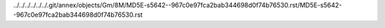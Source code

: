 ../../../../../../.git/annex/objects/Gm/8M/MD5E-s5642--967c0e97fca2bab344698d0f74b76530.rst/MD5E-s5642--967c0e97fca2bab344698d0f74b76530.rst